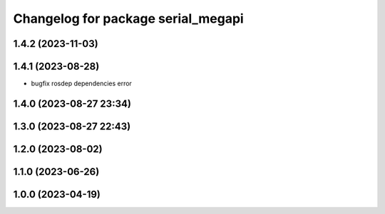 ^^^^^^^^^^^^^^^^^^^^^^^^^^^^^^^^^^^
Changelog for package serial_megapi
^^^^^^^^^^^^^^^^^^^^^^^^^^^^^^^^^^^

1.4.2 (2023-11-03)
------------------

1.4.1 (2023-08-28)
------------------
* bugfix rosdep dependencies error

1.4.0 (2023-08-27 23:34)
------------------------

1.3.0 (2023-08-27 22:43)
------------------------

1.2.0 (2023-08-02)
------------------

1.1.0 (2023-06-26)
------------------

1.0.0 (2023-04-19)
------------------
